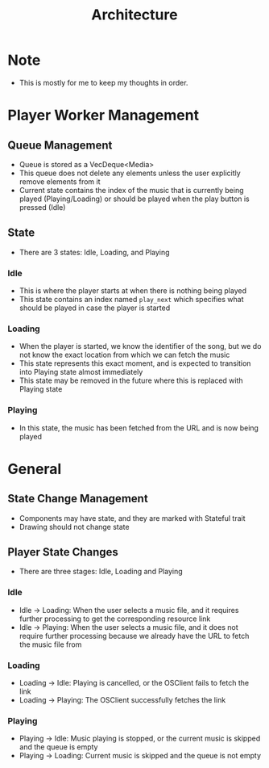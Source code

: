 #+TITLE: Architecture
* Note
- This is mostly for me to keep my thoughts in order.
* Player Worker Management
** Queue Management
- Queue is stored as a VecDeque<Media>
- This queue does not delete any elements unless the user explicitly remove elements from it
- Current state contains the index of the music that is currently being played (Playing/Loading) or should be played when the play button is pressed (Idle) 
** State
- There are 3 states: Idle, Loading, and Playing
*** Idle
- This is where the player starts at when there is nothing being played
- This state contains an index named =play_next= which specifies what should be played in case the player is started
*** Loading
- When the player is started, we know the identifier of the song, but we do not know the exact location from which we can fetch the music
- This state represents this exact moment, and is expected to transition into Playing state almost immediately
- This state may be removed in the future where this is replaced with Playing state
*** Playing
- In this state, the music has been fetched from the URL and is now being played
* General
** State Change Management
- Components may have state, and they are marked with Stateful trait
- Drawing should not change state
** Player State Changes
- There are three stages: Idle, Loading and Playing
*** Idle
- Idle -> Loading: When the user selects a music file, and it requires further processing to get the corresponding resource link
- Idle -> Playing: When the user selects a music file, and it does not require further processing because we already have the URL to fetch the music file from
*** Loading
- Loading -> Idle: Playing is cancelled, or the OSClient fails to fetch the link
- Loading -> Playing: The OSClient successfully fetches the link
*** Playing
- Playing -> Idle: Music playing is stopped, or the current music is skipped and the queue is empty
- Playing -> Loading: Current music is skipped and the queue is not empty



